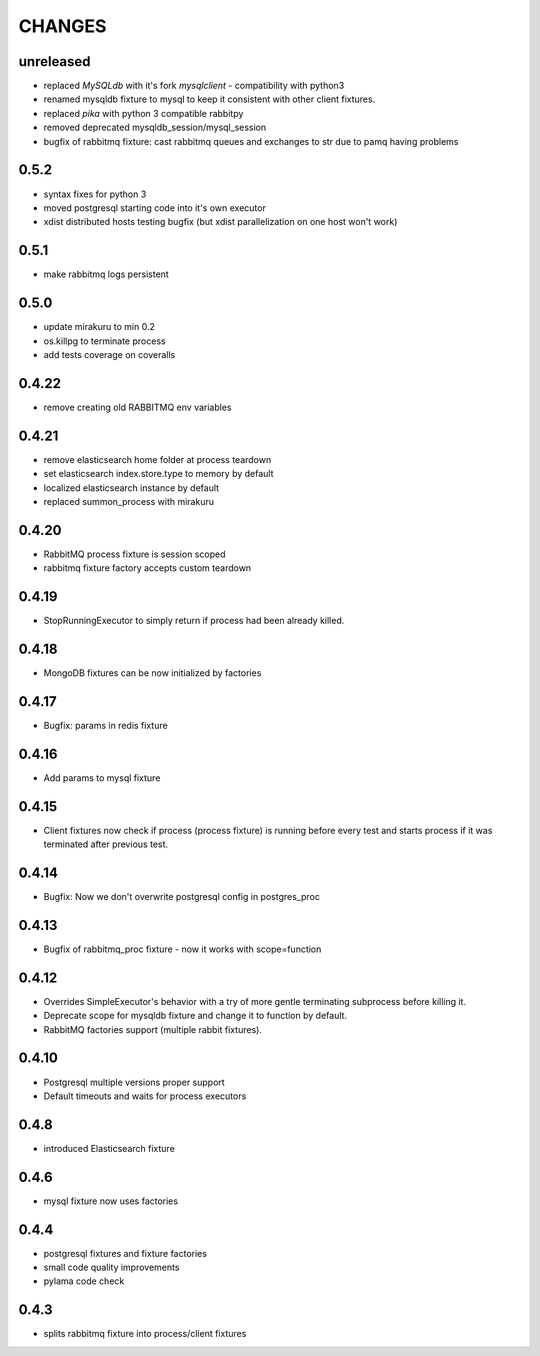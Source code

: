 CHANGES
=======

unreleased
-------

- replaced *MySQLdb* with it's fork *mysqlclient* - compatibility with python3
- renamed mysqldb fixture to mysql to keep it consistent with other client fixtures.
- replaced *pika* with python 3 compatible rabbitpy
- removed deprecated mysqldb_session/mysql_session
- bugfix of rabbitmq fixture: cast rabbitmq queues and exchanges to str due to pamq having problems

0.5.2
-------

* syntax fixes for python 3
* moved postgresql starting code into it's own executor
* xdist distributed hosts testing bugfix (but xdist parallelization on one host won't work)

0.5.1
-------

* make rabbitmq logs persistent

0.5.0
------

* update mirakuru to min 0.2
* os.killpg to terminate process
* add tests coverage on coveralls

0.4.22
------

* remove creating old RABBITMQ env variables

0.4.21
------

* remove elasticsearch home folder at process teardown
* set elasticsearch index.store.type to memory by default
* localized elasticsearch instance by default
* replaced summon_process with mirakuru

0.4.20
------

* RabbitMQ process fixture is session scoped
* rabbitmq fixture factory accepts custom teardown


0.4.19
------

* StopRunningExecutor to simply return if process had been already killed.

0.4.18
------

* MongoDB fixtures can be now initialized by factories


0.4.17
------

* Bugfix: params in redis fixture


0.4.16
-------

* Add params to mysql fixture


0.4.15
-------

* Client fixtures now check if process (process fixture) is running before
  every test and starts process if it was terminated after previous test.


0.4.14
-------

* Bugfix: Now we don't overwrite postgresql config in postgres_proc


0.4.13
-------

* Bugfix of rabbitmq_proc fixture - now it works with scope=function


0.4.12
-------

* Overrides SimpleExecutor's behavior with a try of more gentle terminating
  subprocess before killing it.
* Deprecate scope for mysqldb fixture and change it to function by default.
* RabbitMQ factories support (multiple rabbit fixtures).


0.4.10
-------

* Postgresql multiple versions proper support
* Default timeouts and waits for process executors


0.4.8
-------

* introduced Elasticsearch fixture


0.4.6
-------

* mysql fixture now uses factories


0.4.4
-------

* postgresql fixtures and fixture factories
* small code quality improvements
* pylama code check


0.4.3
-------

* splits rabbitmq fixture into process/client fixtures
